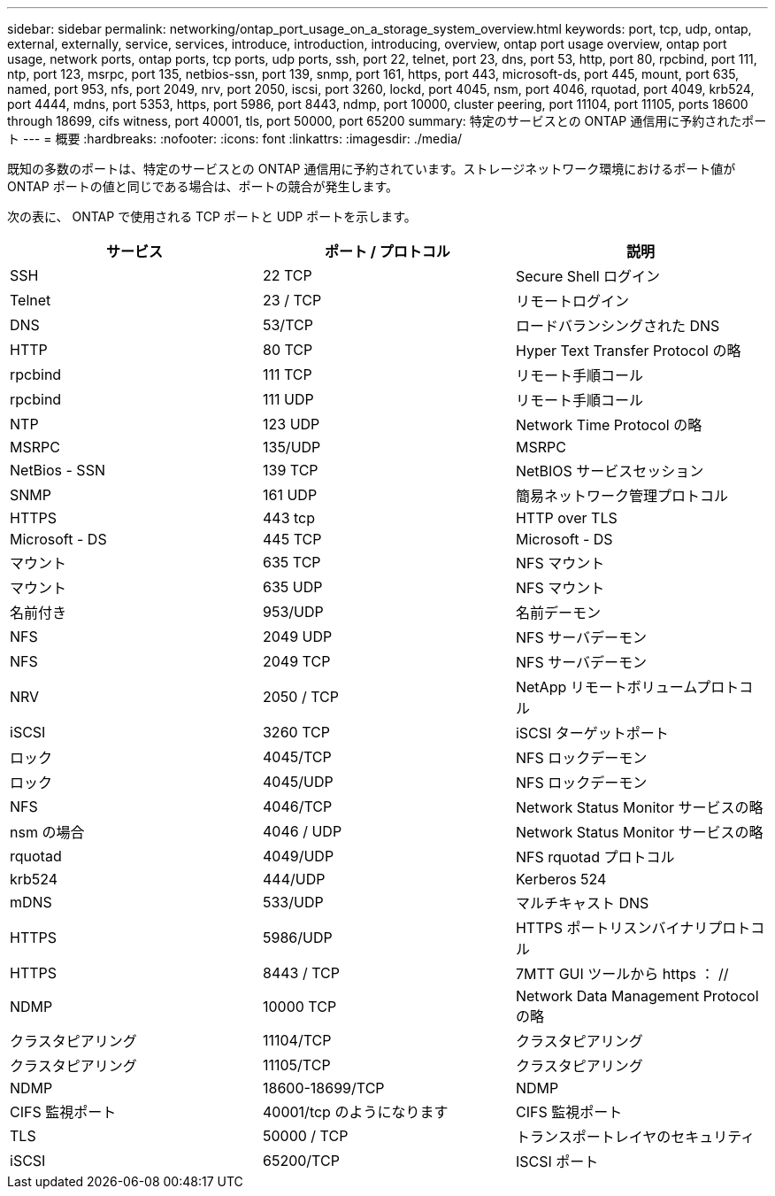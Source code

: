---
sidebar: sidebar 
permalink: networking/ontap_port_usage_on_a_storage_system_overview.html 
keywords: port, tcp, udp, ontap, external, externally, service, services, introduce, introduction, introducing, overview, ontap port usage overview, ontap port usage, network ports, ontap ports, tcp ports, udp ports, ssh, port 22, telnet, port 23, dns, port 53, http, port 80, rpcbind, port 111, ntp, port 123, msrpc, port 135, netbios-ssn, port 139, snmp, port 161, https, port 443, microsoft-ds, port 445, mount, port 635, named, port 953, nfs, port 2049, nrv, port 2050, iscsi, port 3260, lockd, port 4045, nsm, port 4046, rquotad, port 4049, krb524, port 4444, mdns, port 5353, https, port 5986, port 8443, ndmp, port 10000, cluster peering, port 11104, port 11105, ports 18600 through 18699, cifs witness, port 40001, tls, port 50000, port 65200 
summary: 特定のサービスとの ONTAP 通信用に予約されたポート 
---
= 概要
:hardbreaks:
:nofooter: 
:icons: font
:linkattrs: 
:imagesdir: ./media/


[role="lead"]
既知の多数のポートは、特定のサービスとの ONTAP 通信用に予約されています。ストレージネットワーク環境におけるポート値が ONTAP ポートの値と同じである場合は、ポートの競合が発生します。

次の表に、 ONTAP で使用される TCP ポートと UDP ポートを示します。

[cols="3*"]
|===
| サービス | ポート / プロトコル | 説明 


| SSH | 22 TCP | Secure Shell ログイン 


| Telnet | 23 / TCP | リモートログイン 


| DNS | 53/TCP | ロードバランシングされた DNS 


| HTTP | 80 TCP | Hyper Text Transfer Protocol の略 


| rpcbind | 111 TCP | リモート手順コール 


| rpcbind | 111 UDP | リモート手順コール 


| NTP | 123 UDP | Network Time Protocol の略 


| MSRPC | 135/UDP | MSRPC 


| NetBios - SSN | 139 TCP | NetBIOS サービスセッション 


| SNMP | 161 UDP | 簡易ネットワーク管理プロトコル 


| HTTPS | 443 tcp | HTTP over TLS 


| Microsoft - DS | 445 TCP | Microsoft - DS 


| マウント | 635 TCP | NFS マウント 


| マウント | 635 UDP | NFS マウント 


| 名前付き | 953/UDP | 名前デーモン 


| NFS | 2049 UDP | NFS サーバデーモン 


| NFS | 2049 TCP | NFS サーバデーモン 


| NRV | 2050 / TCP | NetApp リモートボリュームプロトコル 


| iSCSI | 3260 TCP | iSCSI ターゲットポート 


| ロック | 4045/TCP | NFS ロックデーモン 


| ロック | 4045/UDP | NFS ロックデーモン 


| NFS | 4046/TCP | Network Status Monitor サービスの略 


| nsm の場合 | 4046 / UDP | Network Status Monitor サービスの略 


| rquotad | 4049/UDP | NFS rquotad プロトコル 


| krb524 | 444/UDP | Kerberos 524 


| mDNS | 533/UDP | マルチキャスト DNS 


| HTTPS | 5986/UDP | HTTPS ポートリスンバイナリプロトコル 


| HTTPS | 8443 / TCP | 7MTT GUI ツールから https ： // 


| NDMP | 10000 TCP | Network Data Management Protocol の略 


| クラスタピアリング | 11104/TCP | クラスタピアリング 


| クラスタピアリング | 11105/TCP | クラスタピアリング 


| NDMP | 18600-18699/TCP | NDMP 


| CIFS 監視ポート | 40001/tcp のようになります | CIFS 監視ポート 


| TLS | 50000 / TCP | トランスポートレイヤのセキュリティ 


| iSCSI | 65200/TCP | ISCSI ポート 
|===